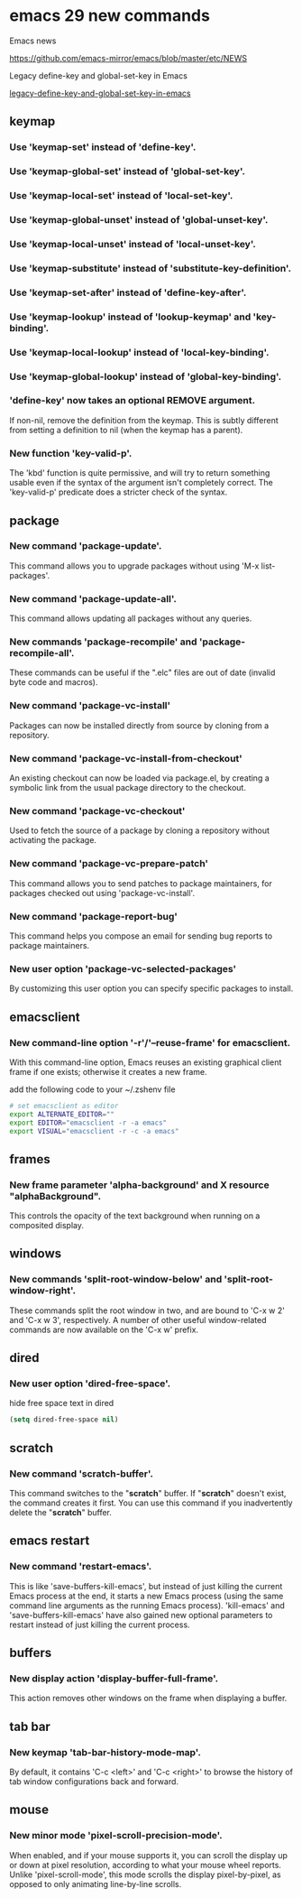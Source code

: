 #+STARTUP: show2levels
* emacs 29 new commands

Emacs news

[[https://github.com/emacs-mirror/emacs/blob/master/etc/NEWS]]

Legacy define-key and global-set-key in Emacs

[[https://blog.drshapeless.com/p/legacy-define-key-and-global-set-key-in-emacs.html][legacy-define-key-and-global-set-key-in-emacs]]

** keymap
*** Use 'keymap-set' instead of 'define-key'.

*** Use 'keymap-global-set' instead of 'global-set-key'.

*** Use 'keymap-local-set' instead of 'local-set-key'.

*** Use 'keymap-global-unset' instead of 'global-unset-key'.

*** Use 'keymap-local-unset' instead of 'local-unset-key'.

*** Use 'keymap-substitute' instead of 'substitute-key-definition'.

*** Use 'keymap-set-after' instead of 'define-key-after'.

*** Use 'keymap-lookup' instead of 'lookup-keymap' and 'key-binding'.

*** Use 'keymap-local-lookup' instead of 'local-key-binding'.

*** Use 'keymap-global-lookup' instead of 'global-key-binding'.

*** 'define-key' now takes an optional REMOVE argument.

If non-nil, remove the definition from the keymap.  This is subtly
different from setting a definition to nil (when the keymap has a
parent).

*** New function 'key-valid-p'.

The 'kbd' function is quite permissive, and will try to return
something usable even if the syntax of the argument isn't completely
correct.  The 'key-valid-p' predicate does a stricter check of the
syntax.

** package
*** New command 'package-update'.

This command allows you to upgrade packages without using 'M-x list-packages'.

*** New command 'package-update-all'.

This command allows updating all packages without any queries.

*** New commands 'package-recompile' and 'package-recompile-all'.

These commands can be useful if the ".elc" files are out of date
(invalid byte code and macros).

*** New command 'package-vc-install'

Packages can now be installed directly from source by cloning from a
repository.

*** New command 'package-vc-install-from-checkout'

An existing checkout can now be loaded via package.el, by creating a
symbolic link from the usual package directory to the checkout.

*** New command 'package-vc-checkout'

Used to fetch the source of a package by cloning a repository without
activating the package.

*** New command 'package-vc-prepare-patch'

This command allows you to send patches to package maintainers, for
packages checked out using 'package-vc-install'.

*** New command 'package-report-bug'

This command helps you compose an email for sending bug reports to
package maintainers.

*** New user option 'package-vc-selected-packages'

By customizing this user option you can specify specific packages to
install.

** emacsclient
*** New command-line option '-r'/'--reuse-frame' for emacsclient.

With this command-line option, Emacs reuses an existing graphical client
frame if one exists; otherwise it creates a new frame.

add the following code to your ~/.zshenv file

#+begin_src sh
# set emacsclient as editor
export ALTERNATE_EDITOR=""
export EDITOR="emacsclient -r -a emacs"
export VISUAL="emacsclient -r -c -a emacs"
#+end_src

** frames
*** New frame parameter 'alpha-background' and X resource "alphaBackground".

This controls the opacity of the text background when running on a composited display.

** windows
*** New commands 'split-root-window-below' and 'split-root-window-right'.

These commands split the root window in two, and are bound to 'C-x w 2'
and 'C-x w 3', respectively.  A number of other useful window-related
commands are now available on the 'C-x w' prefix.

** dired 
*** New user option 'dired-free-space'.

hide free space text in dired

#+begin_src emacs-lisp
(setq dired-free-space nil)
#+end_src

** scratch
*** New command 'scratch-buffer'.

This command switches to the "*scratch*" buffer.  If "*scratch*" doesn't
exist, the command creates it first.  You can use this command if you
inadvertently delete the "*scratch*" buffer.

** emacs restart
*** New command 'restart-emacs'.

This is like 'save-buffers-kill-emacs', but instead of just killing
the current Emacs process at the end, it starts a new Emacs process
(using the same command line arguments as the running Emacs process).
'kill-emacs' and 'save-buffers-kill-emacs' have also gained new
optional parameters to restart instead of just killing the current
process.

** buffers
*** New display action 'display-buffer-full-frame'.

This action removes other windows on the frame when displaying a buffer.


** tab bar
*** New keymap 'tab-bar-history-mode-map'.

By default, it contains 'C-c <left>' and 'C-c <right>' to browse
the history of tab window configurations back and forward.


** mouse
*** New minor mode 'pixel-scroll-precision-mode'.

When enabled, and if your mouse supports it, you can scroll the
display up or down at pixel resolution, according to what your mouse
wheel reports.  Unlike 'pixel-scroll-mode', this mode scrolls the
display pixel-by-pixel, as opposed to only animating line-by-line
scrolls.
